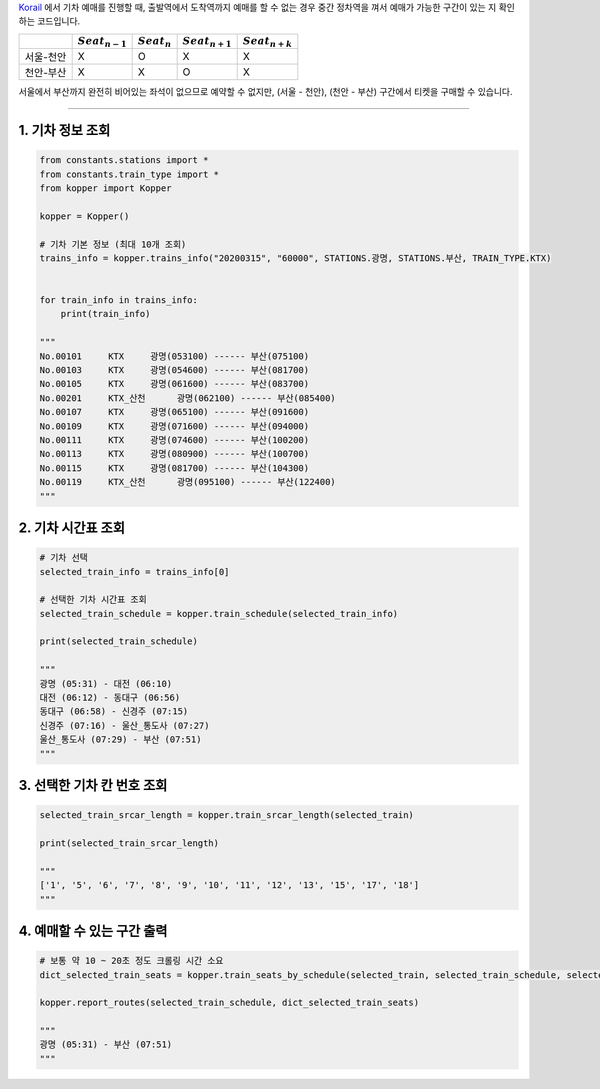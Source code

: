 `Korail <http://www.letskorail.com/>`__ 에서 기차 예매를 진행할 때, 출발역에서 도착역까지 예매를 할 수 없는 경우
중간 정차역을 껴서 예매가 가능한 구간이 있는 지 확인하는 코드입니다.

+---------------+--------------------+------------------+--------------------+--------------------+
|               | :math:`Seat_{n-1}` | :math:`Seat_{n}` | :math:`Seat_{n+1}` | :math:`Seat_{n+k}` |
+===============+====================+==================+====================+====================+
| 서울-천안     | X                  | O                | X                  | X                  |
+---------------+--------------------+------------------+--------------------+--------------------+
| 천안-부산     | X                  | X                | O                  | X                  |
+---------------+--------------------+------------------+--------------------+--------------------+

서울에서 부산까지 완전히 비어있는 좌석이 없으므로 예약할 수 없지만, (서울 - 천안),
(천안 - 부산) 구간에서 티켓을 구매할 수 있습니다.

--------------

1. 기차 정보 조회
+++++++++++++++++

.. code:: python

    from constants.stations import *
    from constants.train_type import *
    from kopper import Kopper

    kopper = Kopper()

    # 기차 기본 정보 (최대 10개 조회)
    trains_info = kopper.trains_info("20200315", "60000", STATIONS.광명, STATIONS.부산, TRAIN_TYPE.KTX)


    for train_info in trains_info:
        print(train_info)

    """
    No.00101     KTX     광명(053100) ------ 부산(075100)
    No.00103     KTX     광명(054600) ------ 부산(081700)
    No.00105     KTX     광명(061600) ------ 부산(083700)
    No.00201     KTX_산천      광명(062100) ------ 부산(085400)
    No.00107     KTX     광명(065100) ------ 부산(091600)
    No.00109     KTX     광명(071600) ------ 부산(094000)
    No.00111     KTX     광명(074600) ------ 부산(100200)
    No.00113     KTX     광명(080900) ------ 부산(100700)
    No.00115     KTX     광명(081700) ------ 부산(104300)
    No.00119     KTX_산천      광명(095100) ------ 부산(122400)
    """

2. 기차 시간표 조회
+++++++++++++++++++

.. code:: python

    # 기차 선택
    selected_train_info = trains_info[0]

    # 선택한 기차 시간표 조회
    selected_train_schedule = kopper.train_schedule(selected_train_info) 

    print(selected_train_schedule)

    """
    광명 (05:31) - 대전 (06:10) 
    대전 (06:12) - 동대구 (06:56) 
    동대구 (06:58) - 신경주 (07:15) 
    신경주 (07:16) - 울산_통도사 (07:27) 
    울산_통도사 (07:29) - 부산 (07:51)
    """

3. 선택한 기차 칸 번호 조회
+++++++++++++++++++++++++++

.. code:: python

    selected_train_srcar_length = kopper.train_srcar_length(selected_train)

    print(selected_train_srcar_length)

    """
    ['1', '5', '6', '7', '8', '9', '10', '11', '12', '13', '15', '17', '18']
    """

4. 예매할 수 있는 구간 출력
+++++++++++++++++++++++++++

.. code:: python

    # 보통 약 10 ~ 20초 정도 크롤링 시간 소요
    dict_selected_train_seats = kopper.train_seats_by_schedule(selected_train, selected_train_schedule, selected_train_srcar_length)

    kopper.report_routes(selected_train_schedule, dict_selected_train_seats)

    """
    광명 (05:31) - 부산 (07:51)
    """

.. |#f03c15| image:: https://placehold.it/10/f03c15/000000?text=+
.. |#3333ff| image:: https://placehold.it/10/3333ff/000000?text=+
.. |#009900| image:: https://placehold.it/10/009900/000000?text=+
